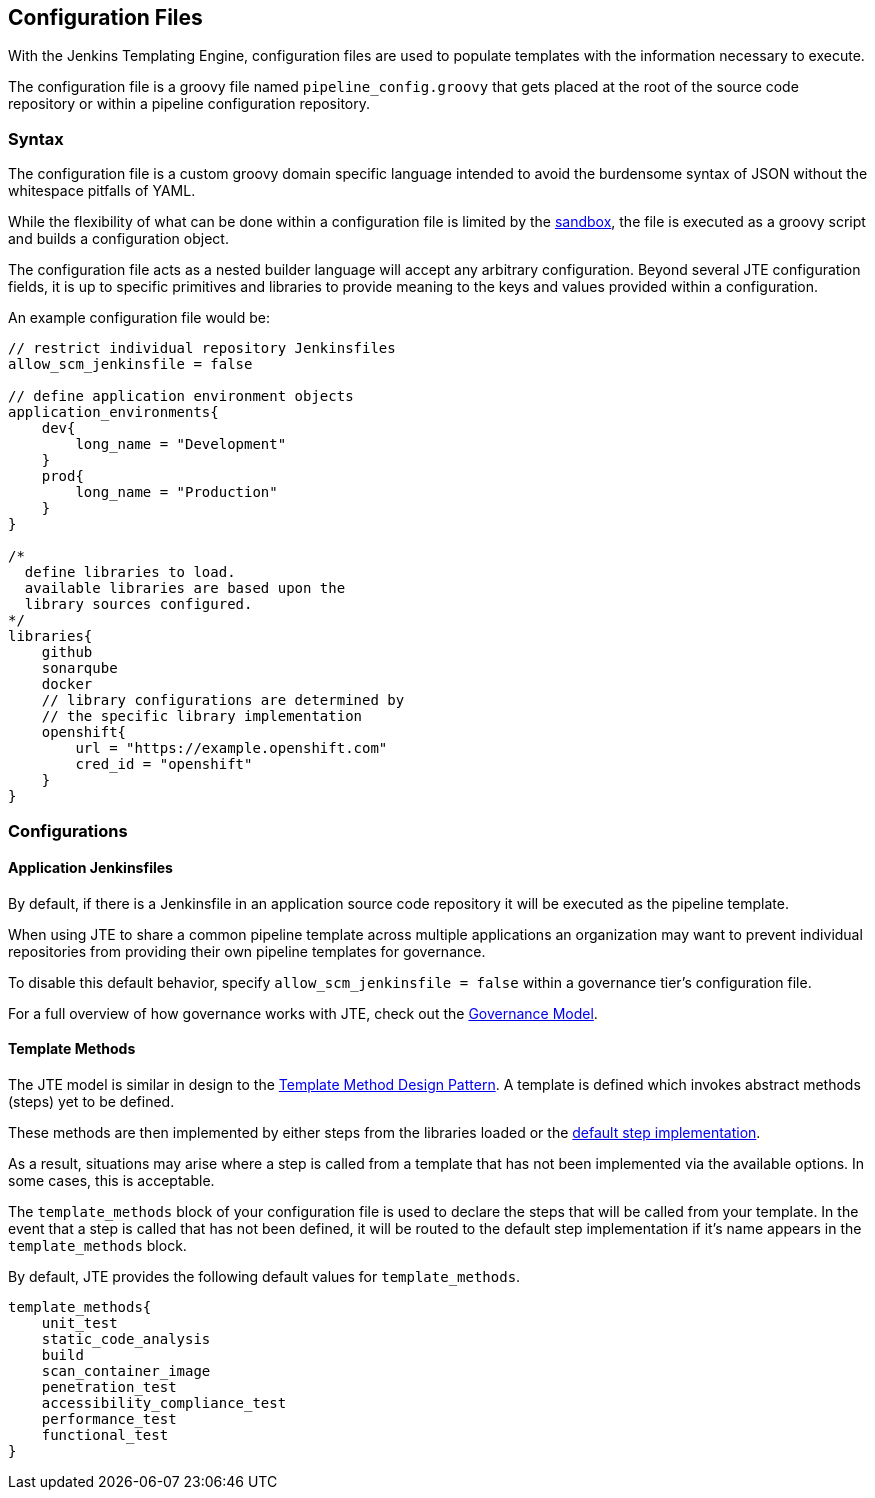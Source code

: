== Configuration Files

With the Jenkins Templating Engine, configuration files are used to
populate templates with the information necessary to execute.

The configuration file is a groovy file named `pipeline_config.groovy`
that gets placed at the root of the source code repository or within a
pipeline configuration repository.

=== Syntax

The configuration file is a custom groovy domain specific language
intended to avoid the burdensome syntax of JSON without the whitespace
pitfalls of YAML.

While the flexibility of what can be done within a configuration file is
limited by the link:../../../Pipeline_Templating/1/pipeline/configuration_file_sandboxing.html[sandbox], the file is executed as a groovy
script and builds a configuration object.

The configuration file acts as a nested builder language will accept any
arbitrary configuration. Beyond several JTE configuration fields, it is
up to specific primitives and libraries to provide meaning to the keys
and values provided within a configuration.

An example configuration file would be:

[source,]
----
// restrict individual repository Jenkinsfiles 
allow_scm_jenkinsfile = false 

// define application environment objects 
application_environments{
    dev{
        long_name = "Development"
    }
    prod{
        long_name = "Production"
    }
}

/*
  define libraries to load. 
  available libraries are based upon the 
  library sources configured. 
*/
libraries{
    github
    sonarqube
    docker
    // library configurations are determined by 
    // the specific library implementation
    openshift{
        url = "https://example.openshift.com"
        cred_id = "openshift" 
    }
}
----

=== Configurations

==== Application Jenkinsfiles

By default, if there is a Jenkinsfile in an application source code
repository it will be executed as the pipeline template.

When using JTE to share a common pipeline template across multiple
applications an organization may want to prevent individual repositories
from providing their own pipeline templates for governance.

To disable this default behavior, specify
`allow_scm_jenkinsfile = false` within a governance tier's configuration
file.

For a full overview of how governance works with JTE, check out the
link:../../../Governance/1/governance_model.html[Governance Model].

==== Template Methods

The JTE model is similar in design to the
https://dzone.com/articles/design-patterns-template-method[Template
Method Design Pattern]. A template is defined which invokes abstract
methods (steps) yet to be defined.

These methods are then implemented by either steps from the libraries
loaded or the
link:../../../Primitives/1/default_step_implementation.html[default step implementation].

As a result, situations may arise where a step is called from a template
that has not been implemented via the available options. In some cases,
this is acceptable.

The `template_methods` block of your configuration file is used to
declare the steps that will be called from your template. In the event
that a step is called that has not been defined, it will be routed to
the default step implementation if it's name appears in the
`template_methods` block.

By default, JTE provides the following default values for
`template_methods`.

[source,]
----
template_methods{
    unit_test
    static_code_analysis
    build    
    scan_container_image
    penetration_test
    accessibility_compliance_test
    performance_test
    functional_test
}
----
